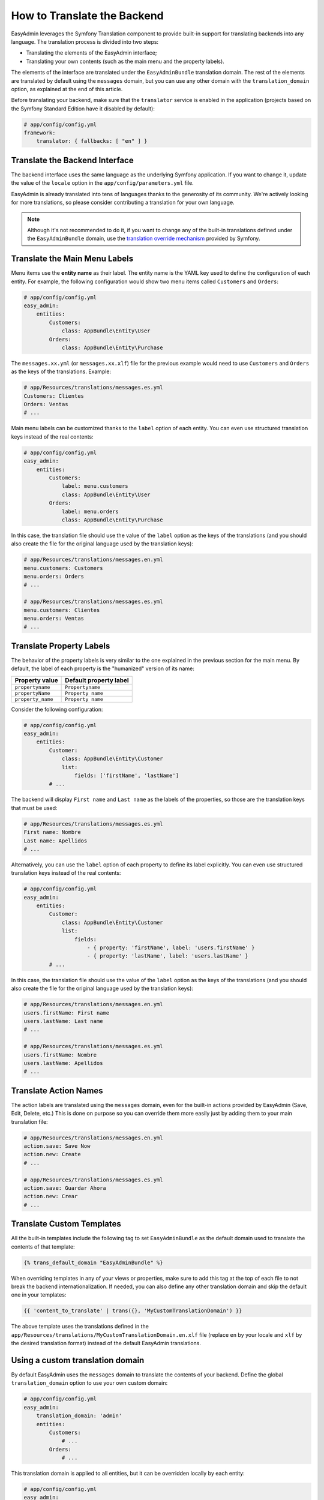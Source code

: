 How to Translate the Backend
============================

EasyAdmin leverages the Symfony Translation component to provide built-in
support for translating backends into any language. The translation process is
divided into two steps:

* Translating the elements of the EasyAdmin interface;
* Translating your own contents (such as the main menu and the property labels).

The elements of the interface are translated under the ``EasyAdminBundle``
translation domain. The rest of the elements are translated by default using the
``messages`` domain, but you can use any other domain with the
``translation_domain`` option, as explained at the end of this article.

Before translating your backend, make sure that the ``translator`` service is
enabled in the application (projects based on the Symfony Standard Edition have
it disabled by default):

.. code-block:: yaml

    # app/config/config.yml
    framework:
        translator: { fallbacks: [ "en" ] }

Translate the Backend Interface
-------------------------------

The backend interface uses the same language as the underlying Symfony
application. If you want to change it, update the value of the ``locale`` option
in the ``app/config/parameters.yml`` file.

EasyAdmin is already translated into tens of languages thanks to the generosity
of its community. We're actively looking for more translations, so please
consider contributing a translation for your own language.

.. note::

    Although it's not recommended to do it, if you want to change any of the
    built-in translations defined under the ``EasyAdminBundle`` domain, use the
    `translation override mechanism`_ provided by Symfony.

Translate the Main Menu Labels
------------------------------

Menu items use the **entity name** as their label. The entity name is the YAML
key used to define the configuration of each entity. For example, the following
configuration would show two menu items called ``Customers`` and ``Orders``:

.. code-block:: yaml

    # app/config/config.yml
    easy_admin:
        entities:
            Customers:
                class: AppBundle\Entity\User
            Orders:
                class: AppBundle\Entity\Purchase

The ``messages.xx.yml`` (or ``messages.xx.xlf``) file for the previous example
would need to use ``Customers`` and ``Orders`` as the keys of the translations.
Example:

.. code-block:: yaml

    # app/Resources/translations/messages.es.yml
    Customers: Clientes
    Orders: Ventas
    # ...

Main menu labels can be customized thanks to the ``label`` option of each entity.
You can even use structured translation keys instead of the real contents:

.. code-block:: yaml

    # app/config/config.yml
    easy_admin:
        entities:
            Customers:
                label: menu.customers
                class: AppBundle\Entity\User
            Orders:
                label: menu.orders
                class: AppBundle\Entity\Purchase

In this case, the translation file should use the value of the ``label`` option
as the keys of the translations (and you should also create the file for the
original language used by the translation keys):

.. code-block:: yaml

    # app/Resources/translations/messages.en.yml
    menu.customers: Customers
    menu.orders: Orders
    # ...

    # app/Resources/translations/messages.es.yml
    menu.customers: Clientes
    menu.orders: Ventas
    # ...

Translate Property Labels
-------------------------

The behavior of the property labels is very similar to the one explained in the
previous section for the main menu. By default, the label of each property is
the "humanized" version of its name:

=================  ======================
Property value     Default property label
=================  ======================
``propertyname``   ``Propertyname``
``propertyName``   ``Property name``
``property_name``  ``Property name``
=================  ======================

Consider the following configuration:

.. code-block:: yaml

    # app/config/config.yml
    easy_admin:
        entities:
            Customer:
                class: AppBundle\Entity\Customer
                list:
                    fields: ['firstName', 'lastName']
            # ...

The backend will display ``First name`` and ``Last name`` as the labels of the
properties, so those are the translation keys that must be used:

.. code-block:: yaml

    # app/Resources/translations/messages.es.yml
    First name: Nombre
    Last name: Apellidos
    # ...

Alternatively, you can use the ``label`` option of each property to define its
label explicitly. You can even use structured translation keys instead of the
real contents:

.. code-block:: yaml

    # app/config/config.yml
    easy_admin:
        entities:
            Customer:
                class: AppBundle\Entity\Customer
                list:
                    fields:
                        - { property: 'firstName', label: 'users.firstName' }
                        - { property: 'lastName', label: 'users.lastName' }
            # ...

In this case, the translation file should use the value of the ``label`` option as
the keys of the translations (and you should also create the file for the
original language used by the translation keys):

.. code-block:: yaml

    # app/Resources/translations/messages.en.yml
    users.firstName: First name
    users.lastName: Last name
    # ...

    # app/Resources/translations/messages.es.yml
    users.firstName: Nombre
    users.lastName: Apellidos
    # ...

Translate Action Names
----------------------

The action labels are translated using the ``messages`` domain, even for the
built-in actions provided by EasyAdmin (Save, Edit, Delete, etc.) This is done
on purpose so you can override them more easily just by adding them to your main
translation file:

.. code-block:: yaml

    # app/Resources/translations/messages.en.yml
    action.save: Save Now
    action.new: Create
    # ...

    # app/Resources/translations/messages.es.yml
    action.save: Guardar Ahora
    action.new: Crear
    # ...

Translate Custom Templates
--------------------------

All the built-in templates include the following tag to set ``EasyAdminBundle``
as the default domain used to translate the contents of that template:

.. code-block:: twig

    {% trans_default_domain "EasyAdminBundle" %}

When overriding templates in any of your views or properties, make sure to add
this tag at the top of each file to not break the backend internationalization.
If needed, you can also define any other translation domain and skip the default
one in your templates:

.. code-block:: twig

    {{ 'content_to_translate' | trans({}, 'MyCustomTranslationDomain') }}

The above template uses the translations defined in the
``app/Resources/translations/MyCustomTranslationDomain.en.xlf`` file (replace
``en`` by your locale and ``xlf`` by the desired translation format) instead of
the default EasyAdmin translations.

Using a custom translation domain
---------------------------------

By default EasyAdmin uses the ``messages`` domain to translate the contents of
your backend. Define the global ``translation_domain`` option to use your own
custom domain:

.. code-block:: yaml

    # app/config/config.yml
    easy_admin:
        translation_domain: 'admin'
        entities:
            Customers:
                # ...
            Orders:
                # ...

This translation domain is applied to all entities, but it can be overridden
locally by each entity:

.. code-block:: yaml

    # app/config/config.yml
    easy_admin:
        translation_domain: 'admin'
        entities:
            Customers:
                # ...
            Orders:
                translation_domain: 'messages'
                # ...

In the above example, the contents of the ``Customers`` entity are translated
with the ``admin`` domain whereas the contents of the ``Orders`` entity are
translated with the ``messages`` domain.

.. tip::

    Use ``false`` as the value of the ``translation_domain`` option to disable
    the translations of a specific entity or the entire backend.

.. _`translation override mechanism`: https://symfony.com/doc/current/cookbook/bundles/override.html#translations
